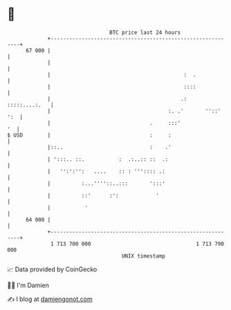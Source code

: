 * 👋

#+begin_example
                                    BTC price last 24 hours                    
                +------------------------------------------------------------+ 
         67 000 |                                                            | 
                |                                                            | 
                |                                           :  .             | 
                |                                           ::::             | 
                |                                          .:  :::::....:.   | 
                |                                      :. .'       ''::' ':  | 
                |                                .     :::'               '  | 
   $ USD        |                                :     :                     | 
                |::..                            :    .'                     | 
                | ':::.. ::.           :  .:..:: ::  .:                      | 
                |   '':':'':   ....    :: : ''':::: .:                       | 
                |          :...''''::..:::       ':::'                       | 
                |          ::'      :':            '                         | 
                |           '                                                | 
         64 000 |                                                            | 
                +------------------------------------------------------------+ 
                 1 713 700 000                                  1 713 790 000  
                                        UNIX timestamp                         
#+end_example
📈 Data provided by CoinGecko

🧑‍💻 I'm Damien

✍️ I blog at [[https://www.damiengonot.com][damiengonot.com]]

